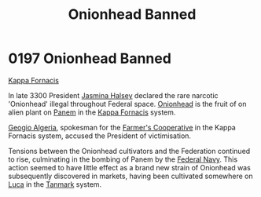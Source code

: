 :PROPERTIES:
:ID:       7f3533a9-ff80-4f30-af29-1b0cf658e2ee
:END:
#+title: Onionhead Banned
#+filetags: :Federation:beacon:
* 0197 Onionhead Banned
[[id:b634e896-9d3d-4f44-9783-cfb8fd6d0c56][Kappa Fornacis]]

In late 3300 President [[id:a9ccf59f-436e-44df-b041-5020285925f8][Jasmina Halsey]] declared the rare narcotic
'Onionhead' illegal throughout Federal space. [[id:7f3533a9-ff80-4f30-af29-1b0cf658e2ee][Onionhead]] is the fruit
of on alien plant on [[id:53188f1f-8959-4e53-a50e-a9098fb1d15b][Panem]] in the [[id:b634e896-9d3d-4f44-9783-cfb8fd6d0c56][Kappa Fornacis]] system.

[[id:bfe1169b-d808-4619-993d-d22f4f228a71][Geogio Algeria]], spokesman for the [[id:4be1331d-cd9d-4a4a-9fd4-cdbfda93356f][Farmer's Cooperative]] in the Kappa
Fornacis system, accused the President of victimisation.

Tensions between the Onionhead cultivators and the Federation
continued to rise, culminating in the bombing of Panem by the [[id:3d268496-1d95-49bc-aca6-49d16a4337c8][Federal
Navy]]. This action seemed to have little effect as a brand new strain
of Onionhead was subsequently discovered in markets, having been
cultivated somewhere on [[id:5c234ef0-d5d7-4e22-9763-8cb2fbccb84d][Luca]] in the [[id:267299e4-1a3f-4835-933d-7a1b30d7d43e][Tanmark]] system.

[[file:img/beacons/0197.png]]
